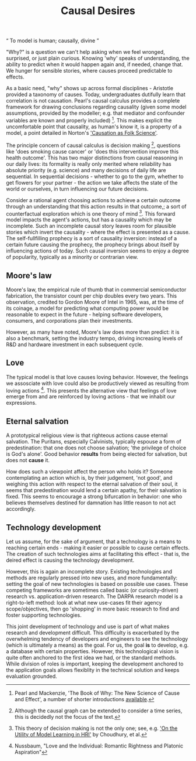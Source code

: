 #+HTML_HEAD: <link rel="stylesheet" type="text/css" href="css/style.css">
#+OPTIONS: num:nil toc:nil html-postamble:nil

#+TITLE: Causal Desires

#+HTML: <q> To model is human; causally, divine </q>

"Why?" is a question we can't help asking when we feel wronged, surprised, or just plain curious. Knowing 'why' speaks of understanding, the ability to predict when it would happen again and, if needed, change that. We hunger for sensible stories, where causes proceed predictable to effects.

As a basic need, "why" shows up across formal disciplines - Aristotle provided a taxonomy of causes.  Today, undergraduates dutifully learn that correlation is not causation. Pearl's causal calculus provides a complete framework for drawing conclusions regarding causality (given some model assumptions, provided by the modeller; e.g. that mediator and confounder variables are known and properly included) [fn:1]. This makes explicit the uncomfortable point that causality, as human's know it, is a property of a model, a point detailed in Norton's [[https://www.pitt.edu/~jdnorton/papers/003004.pdf]['Causation as Folk Science']]. 

The principle concern of causal calculus is decision making [fn:2], questions like 'does smoking cause cancer' or 'does this intervention improve this health outcome'. This has two major distinctions from causal reasoning in our daily lives: its formality is really only merited where reliability has absolute priority (e.g. science) and many decisions of daily life are sequential. In sequential decisions - whether to go to the gym, whether to get flowers for your partner - the action we take affects the state of the world or ourselves, in turn influencing our future decisions. 

Consider a rational agent choosing actions to achieve a certain outcome through an understanding that this action results in that outcome,; a sort of counterfactual exploration which is one theory of mind [fn:4]. This forward model impacts the agent's actions, but has a causality which may be incomplete. Such an incomplete causal story leaves room for plausible stories which invert the causality - where the effect is presented as a cause. The self-fullfilling prophecy is a sort of causality inversion: instead of a certain future causing the prophecy, the prophecy brings about itself by influencing actions of today. Such causal inversion seems to enjoy a degree of popularity, typically as a minority or contrarian view. 

[fn:1] Pearl and Mackenzie, 'The Book of Why: The New Science of Cause and Effect', a number of shorter introductions [[https://www.inference.vc/untitled/][available]].
[fn:2] Although the causal graph can be extended to consider a time series, this is decidedly not the focus of the text. 
[fn:4] This theory of decision making is not the only one; see, e.g. [[https://arxiv.org/abs/1901.01291]['On the Utility of Model Learning in HRI']] by Choudhury, et al.

** Moore's law
Moore's law, the empirical rule of thumb that in commercial semiconductor fabrication, the transistor count per chip doubles every two years. This observation, credited to Gordon Moore of Intel in 1965, was, at the time of its coinage, a model for predicting what computing power would be reasonable to expect in the future - helping software developers, consumers, and corporations plan their investments.

However, as many have noted, Moore's law does more than predict: it is also a benchmark, setting the industry tempo, driving increasing levels of R&D and hardware investment in each subsequent cycle.
 
** Love
The typical model is that love causes loving behavior. However, the feelings we assosciate with love could also be productively viewed as resulting from loving actions [fn:3].  This presents the alternative view that feelings of love emerge from and are reinforced by loving actions - that we inhabit our expressions. 

[fn:3] Nussbaum, "Love and the Individual: Romantic Rightness and Platonic Aspiration"

** Eternal salvation
A prototypical religious view is that righteous actions cause eternal salvation. The Puritans, especially Calvinists, typically espouse a form of predestination: that one does not choose salvation; 'the privilege of choice is God's alone'. Good behavior *results* from being elected for salvation, but does not *cause* it.

How does such a viewpoint affect the person who holds it? Someone contemplating an action which is, by their judgement, 'not good', and weighing this action with respect to the eternal salvation of their soul, it seems that predestination would lend a certain apathy, for their salvation is fixed. This seems to encourage a strong bifurcation in behavior: one who believes themselves destined for damnation has little reason to not act accordingly.

** Technology development
Let us assume, for the sake of argument, that a technology is a means to reaching certain ends - making it easier or possible to cause certain effects. The creation of such technologies aims at facilitating this effect - that is, the deired effect is causing the technology development. 

However, this is again an incomplete story. Existing technologies and methods are regularly pressed into new uses, and more fundamentally: setting the goal of new technologies is based on possible use cases. These competing frameworks are sometimes called basic (or curiosity-driven) research vs. application-driven research. The DARPA research model is a right-to-left method: look at what new use-cases fit their agency scope/objectives, then go 'shopping' in more basic research to find and foster supporting technologies.

This joint development of technology and use is part of what makes research and development difficult. This difficulty is exacerbated by the overwhelming tendency of developers and engineers to see the technology (which is ultimately a means) as the goal. For us, the goal *is* to develop, e.g. a database with certain properties. However, this technological vision is quite often anchored to the first idea we had, or the standard methods. While division of roles is important, keeping the development anchored to the application goals allows flexiblity in the technical solution and keeps evaluation grounded.  
